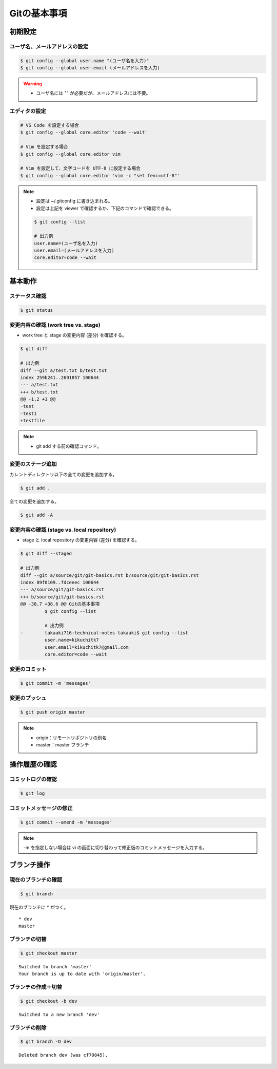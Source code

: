 Gitの基本事項
==================

初期設定
---------------

ユーザ名、メールアドレスの設定
^^^^^^^^^^^^^^^^^^^^^^^^^^^^^^^^^^^
.. code-block:: bash

    $ git config --global user.name "(ユーザ名を入力)"
    $ git config --global user.email (メールアドレスを入力)

.. warning::

    - ユーザ名には "" が必要だが、メールアドレスには不要。

エディタの設定
^^^^^^^^^^^^^^^^^^
.. code-block:: bash

    # VS Code を設定する場合
    $ git config --global core.editor 'code --wait'

    # Vim を設定する場合
    $ git config --global core.editor vim

    # Vim を設定して、文字コードを UTF-8 に設定する場合
    $ git config --global core.editor 'vim -c "set fenc=utf-8"'

.. note::

    - 設定は ~/.gitconfig に書き込まれる。
    - 設定は上記を viewer で確認するか、下記のコマンドで確認できる。

    .. code-block:: bash

        $ git config --list

        # 出力例
        user.name=(ユーザ名を入力)
        user.email=(メールアドレスを入力)
        core.editor=code --wait

基本動作
-----------

ステータス確認
^^^^^^^^^^^^^^^^^^
.. code-block:: bash

    $ git status

変更内容の確認 (work tree vs. stage)
^^^^^^^^^^^^^^^^^^^^^^^^^^^^^^^^^^^^^^^^^^^
- work tree と stage の変更内容 (差分) を確認する。

.. code-block:: bash

    $ git diff

    # 出力例
    diff --git a/test.txt b/test.txt
    index 259b241..2691857 100644
    --- a/test.txt
    +++ b/test.txt
    @@ -1,2 +1 @@
    -test
    -test1
    +testfile

.. note::

    - git add する前の確認コマンド。

変更のステージ追加
^^^^^^^^^^^^^^^^^^^^^^
カレントディレクトリ以下の全ての変更を追加する。

.. code-block:: bash

    $ git add .

全ての変更を追加する。

.. code-block:: bash

    $ git add -A

変更内容の確認 (stage vs. local repository)
^^^^^^^^^^^^^^^^^^^^^^^^^^^^^^^^^^^^^^^^^^^^^^^^^^^^
- stage と local repository の変更内容 (差分) を確認する。

.. code-block:: bash

    $ git diff --staged

    # 出力例
    diff --git a/source/git/git-basics.rst b/source/git/git-basics.rst
    index 89f0109..fdceeec 100644
    --- a/source/git/git-basics.rst
    +++ b/source/git/git-basics.rst
    @@ -38,7 +38,6 @@ Gitの基本事項
             $ git config --list
    
             # 出力例
    -        takaaki716:technical-notes takaaki$ git config --list
             user.name=kikuchitk7
             user.email=kikuchitk7@gmail.com
             core.editor=code --wait

変更のコミット
^^^^^^^^^^^^^^^^^^
.. code-block:: bash

    $ git commit -m 'messages'

変更のプッシュ
^^^^^^^^^^^^^^^^
.. code-block:: bash

    $ git push origin master

.. note::

    - origin：リモートリポジトリの別名
    - master：master ブランチ


操作履歴の確認
------------------

コミットログの確認
^^^^^^^^^^^^^^^^^^^
.. code-block:: bash

    $ git log

コミットメッセージの修正
^^^^^^^^^^^^^^^^^^^^^^^^^^^^
.. code-block:: bash

    $ git commit --amend -m 'messages'

.. note::

    -m を指定しない場合は vi の画面に切り替わって修正版のコミットメッセージを入力する。

ブランチ操作
----------------

現在のブランチの確認
^^^^^^^^^^^^^^^^^^^^^^
.. code-block:: bash

    $ git branch

現在のブランチに * がつく。

::

    * dev
    master

ブランチの切替
^^^^^^^^^^^^^^^^^^
.. code-block:: bash

    $ git checkout master

::

    Switched to branch 'master'
    Your branch is up to date with 'origin/master'.

ブランチの作成＋切替
^^^^^^^^^^^^^^^^^^^^^^^^
.. code-block:: bash

    $ git checkout -b dev

::

    Switched to a new branch 'dev'


ブランチの削除
^^^^^^^^^^^^^^^^^^
.. code-block:: bash

    $ git branch -D dev

::

    Deleted branch dev (was cf70845).